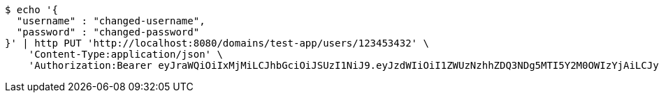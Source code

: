 [source,bash]
----
$ echo '{
  "username" : "changed-username",
  "password" : "changed-password"
}' | http PUT 'http://localhost:8080/domains/test-app/users/123453432' \
    'Content-Type:application/json' \
    'Authorization:Bearer eyJraWQiOiIxMjMiLCJhbGciOiJSUzI1NiJ9.eyJzdWIiOiI1ZWUzNzhhZDQ3NDg5MTI5Y2M0OWIzYjAiLCJyb2xlcyI6W10sImlzcyI6Im1tYWR1LmNvbSIsImdyb3VwcyI6W10sImF1dGhvcml0aWVzIjpbXSwiY2xpZW50X2lkIjoiMjJlNjViNzItOTIzNC00MjgxLTlkNzMtMzIzMDA4OWQ0OWE3IiwiZG9tYWluX2lkIjoiMCIsImF1ZCI6InRlc3QiLCJuYmYiOjE1OTczMjAxMjEsInVzZXJfaWQiOiIxMTExMTExMTEiLCJzY29wZSI6ImEudGVzdC1hcHAudXNlci51cGRhdGUiLCJleHAiOjE1OTczMjAxMjYsImlhdCI6MTU5NzMyMDEyMSwianRpIjoiZjViZjc1YTYtMDRhMC00MmY3LWExZTAtNTgzZTI5Y2RlODZjIn0.HTiz_LM3InCA9_NAzh4B_Mj43K6JLZGh3PhNDyIR-yBrwmTz3jXA2D8qRdNIrLj2BdT5Fer0HDDxgqMSzuQ52lzFUSsZttNQHkMbm3hmAgd36m9aN1uIAl8V64K-l2xEvS2fqjfk52L0ojaqutjMFi6vWaNjjVGgThmRbRHFU3jaEA94bMI_Y17IlUp7UdoBvrh9oeMeUkVS8ledxXFK3nqE16sgZwUEURHn_Czitkqw4aLIt5KMEtPNKKSnivNL41VXrhHGTxqrJCI5vYO3hrWk7LYvoCiN_PvKwd5d3O9TZ5aMaQ4ysKsHTeK-FyMEDl5uFvWjiIPiPlM_1ngevg'
----